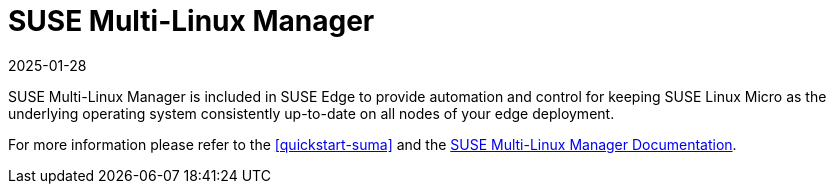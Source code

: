 [#components-suma]
= SUSE Multi-Linux Manager
:revdate: 2025-01-28
:page-revdate: {revdate}
:experimental:


SUSE Multi-Linux Manager is included in SUSE Edge to provide automation and control for keeping SUSE Linux Micro as the underlying operating system consistently up-to-date on all nodes of your edge deployment.

For more information please refer to the <<quickstart-suma>> and the https://documentation.suse.com/suma/5.0/en/suse-manager/index.html[SUSE Multi-Linux Manager Documentation].
